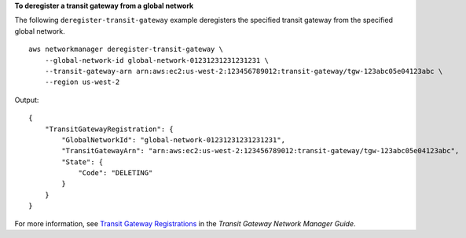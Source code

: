 **To deregister a transit gateway from a global network**

The following ``deregister-transit-gateway`` example deregisters the specified transit gateway from the specified global network. ::

    aws networkmanager deregister-transit-gateway \
        --global-network-id global-network-01231231231231231 \
        --transit-gateway-arn arn:aws:ec2:us-west-2:123456789012:transit-gateway/tgw-123abc05e04123abc \
        --region us-west-2

Output::

    {
        "TransitGatewayRegistration": {
            "GlobalNetworkId": "global-network-01231231231231231",
            "TransitGatewayArn": "arn:aws:ec2:us-west-2:123456789012:transit-gateway/tgw-123abc05e04123abc",
            "State": {
                "Code": "DELETING"
            }
        }
    }

For more information, see `Transit Gateway Registrations <https://docs.aws.amazon.com/vpc/latest/tgw/tgw-registrations.html>`__ in the *Transit Gateway Network Manager Guide*.
